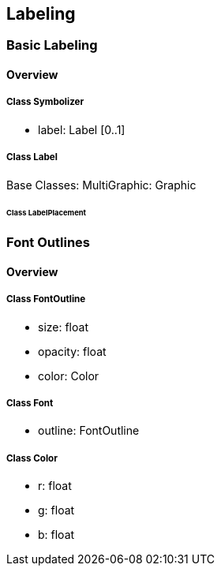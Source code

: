== Labeling

=== Basic Labeling
==== Overview

===== Class Symbolizer
* label:    Label [0..1]

===== Class Label
Base Classes: MultiGraphic: Graphic

====== Class LabelPlacement

=== Font Outlines
==== Overview

===== Class FontOutline

* size: float
* opacity: float
* color: Color

===== Class Font

* outline: FontOutline

===== Class Color

* r: float
* g: float
* b: float
